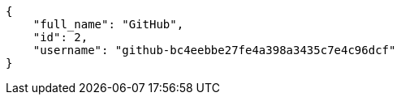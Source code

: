 [source,json]
----
{
    "full_name": "GitHub",
    "id": 2,
    "username": "github-bc4eebbe27fe4a398a3435c7e4c96dcf"
}
----
